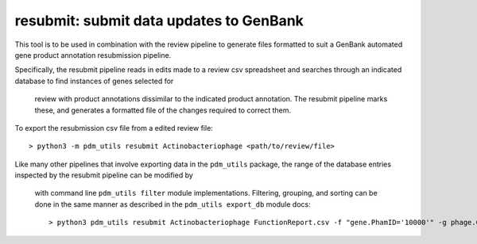 .. _resubmit:

resubmit: submit data updates to GenBank
========================================

This tool is to be used in combination with the review pipeline to generate files 
formatted to suit a GenBank automated gene product annotation resubmission pipeline.  

Specifically, the resubmit pipeline reads in edits made to a review csv spreadsheet 
and searches through an indicated database to find instances of genes selected for
 review with product annotations dissimilar to the indicated product annotation.  The
 resubmit pipeline marks these, and generates a formatted file of the changes required 
 to correct them.

To export the resubmission csv file from a edited review file::

    > python3 -m pdm_utils resubmit Actinobacteriophage <path/to/review/file>

Like many other pipelines that involve exporting data in the ``pdm_utils`` package, 
the range of the database entries inspected by the resubmit pipeline can be modified by
 with command line ``pdm_utils filter`` module implementations.  Filtering, grouping, 
 and sorting can be done in the same manner as described in the ``pdm_utils export_db``
 module docs::
    
    > python3 pdm_utils resubmit Actinobacteriophage FunctionReport.csv -f "gene.PhamID='10000'" -g phage.Cluster -s phage.PhageID


